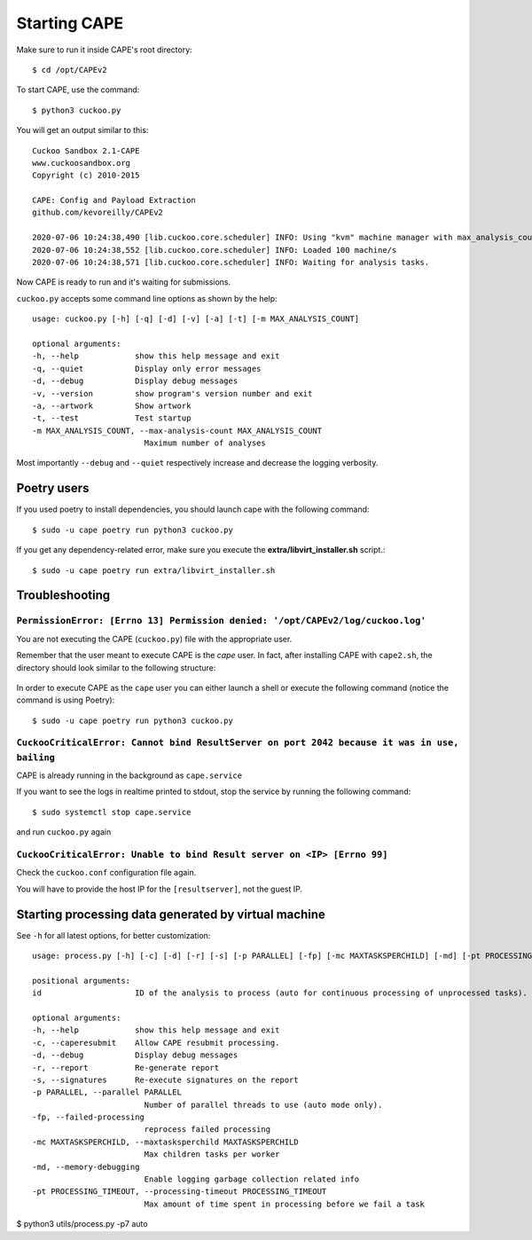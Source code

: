 ===============
Starting CAPE
===============

Make sure to run it inside CAPE's root directory::

    $ cd /opt/CAPEv2

To start CAPE, use the command::

    $ python3 cuckoo.py

You will get an output similar to this::

    Cuckoo Sandbox 2.1-CAPE
    www.cuckoosandbox.org
    Copyright (c) 2010-2015

    CAPE: Config and Payload Extraction
    github.com/kevoreilly/CAPEv2

    2020-07-06 10:24:38,490 [lib.cuckoo.core.scheduler] INFO: Using "kvm" machine manager with max_analysis_count=0, max_machines_count=10, and max_vmstartup_count=10
    2020-07-06 10:24:38,552 [lib.cuckoo.core.scheduler] INFO: Loaded 100 machine/s
    2020-07-06 10:24:38,571 [lib.cuckoo.core.scheduler] INFO: Waiting for analysis tasks.

Now CAPE is ready to run and it's waiting for submissions.

``cuckoo.py`` accepts some command line options as shown by the help::

        usage: cuckoo.py [-h] [-q] [-d] [-v] [-a] [-t] [-m MAX_ANALYSIS_COUNT]

        optional arguments:
        -h, --help            show this help message and exit
        -q, --quiet           Display only error messages
        -d, --debug           Display debug messages
        -v, --version         show program's version number and exit
        -a, --artwork         Show artwork
        -t, --test            Test startup
        -m MAX_ANALYSIS_COUNT, --max-analysis-count MAX_ANALYSIS_COUNT
                                Maximum number of analyses

Most importantly ``--debug`` and ``--quiet`` respectively increase and decrease the logging verbosity.

Poetry users
============

If you used poetry to install dependencies, you should launch cape with the following command::

        $ sudo -u cape poetry run python3 cuckoo.py

If you get any dependency-related error, make sure you execute the **extra/libvirt_installer.sh** script.::

        $ sudo -u cape poetry run extra/libvirt_installer.sh

Troubleshooting
===============

``PermissionError: [Errno 13] Permission denied: '/opt/CAPEv2/log/cuckoo.log'``
-------------------------------------------------------------------------------
You are not executing the CAPE (``cuckoo.py``) file with the appropriate user.

Remember that the user meant to execute CAPE is the `cape` user.
In fact, after installing CAPE with ``cape2.sh``, the directory should look similar to the following structure:

    .. image:: ../_images/screenshots/troubleshooting_0.png
            :align: center

In order to execute CAPE as the ``cape`` user you can either launch a shell or execute the following command (notice the command is using Poetry)::

        $ sudo -u cape poetry run python3 cuckoo.py

``CuckooCriticalError: Cannot bind ResultServer on port 2042 because it was in use, bailing``
---------------------------------------------------------------------------------------------
CAPE is already running in the background as ``cape.service``

If you want to see the logs in realtime printed to stdout, stop the service by running the following command::

	 $ sudo systemctl stop cape.service

and run ``cuckoo.py`` again

``CuckooCriticalError: Unable to bind Result server on <IP> [Errno 99]``
------------------------------------------------------------------------
Check the ``cuckoo.conf`` configuration file again.

You will have to provide the host IP for the ``[resultserver]``, not the guest IP.

Starting processing data generated by virtual machine
======================================================

See ``-h`` for all latest options, for better customization::

        usage: process.py [-h] [-c] [-d] [-r] [-s] [-p PARALLEL] [-fp] [-mc MAXTASKSPERCHILD] [-md] [-pt PROCESSING_TIMEOUT] id

        positional arguments:
        id                    ID of the analysis to process (auto for continuous processing of unprocessed tasks).

        optional arguments:
        -h, --help            show this help message and exit
        -c, --caperesubmit    Allow CAPE resubmit processing.
        -d, --debug           Display debug messages
        -r, --report          Re-generate report
        -s, --signatures      Re-execute signatures on the report
        -p PARALLEL, --parallel PARALLEL
                                Number of parallel threads to use (auto mode only).
        -fp, --failed-processing
                                reprocess failed processing
        -mc MAXTASKSPERCHILD, --maxtasksperchild MAXTASKSPERCHILD
                                Max children tasks per worker
        -md, --memory-debugging
                                Enable logging garbage collection related info
        -pt PROCESSING_TIMEOUT, --processing-timeout PROCESSING_TIMEOUT
                                Max amount of time spent in processing before we fail a task

$ python3 utils/process.py -p7 auto
